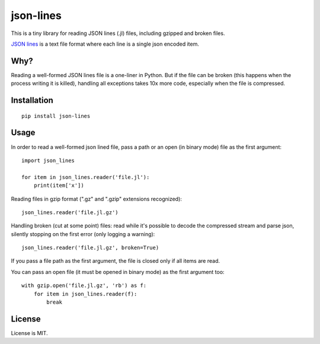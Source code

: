 json-lines
==========

This is a tiny library for reading JSON lines (.jl) files,
including gzipped and broken files.

`JSON lines <http://jsonlines.org/>`_ is a text file format
where each line is a single json encoded item.


Why?
----

Reading a well-formed JSON lines file is a one-liner in Python.
But if the file can be broken (this happens when the process writing
it is killed), handling all exceptions takes 10x more code, especially
when the file is compressed.


Installation
------------

::

    pip install json-lines


Usage
-----

In order to read a well-formed json lined file,
pass a path or an open (in binary mode) file as the first argument::

    import json_lines

    for item in json_lines.reader('file.jl'):
        print(item['x'])

Reading files in gzip format (".gz" and ".gzip" extensions recognized)::

    json_lines.reader('file.jl.gz')

Handling broken (cut at some point) files: read while it's possible
to decode the compressed stream and parse json,
silently stopping on the first error (only logging a warning)::

    json_lines.reader('file.jl.gz', broken=True)

If you pass a file path as the first argument, the file is closed only if
all items are read.

You can pass an open file (it must be opened in binary mode)
as the first argument too::

    with gzip.open('file.jl.gz', 'rb') as f:
        for item in json_lines.reader(f):
            break


License
-------

License is MIT.
